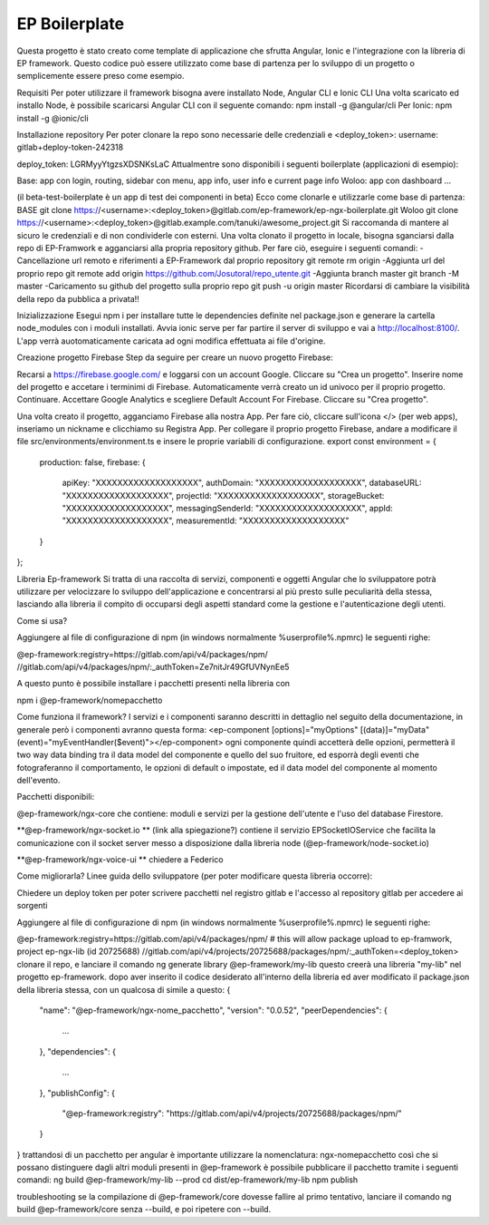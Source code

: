 EP Boilerplate
================
Questa progetto è stato creato come template di applicazione che sfrutta Angular, Ionic e l'integrazione con la libreria di EP framework. Questo codice può essere utilizzato come base di partenza per lo sviluppo di un progetto o semplicemente essere preso come esempio.

Requisiti
Per poter utilizzare il framework bisogna avere installato Node, Angular CLI e Ionic CLI
Una volta scaricato ed installo Node, è possibile scaricarsi Angular CLI con il seguente comando:
npm install -g @angular/cli
Per Ionic:
npm install -g @ionic/cli

Installazione repository
Per poter clonare la repo sono necessarie delle credenziali  e <deploy_token>:
username: gitlab+deploy-token-242318

deploy_token: LGRMyyYtgzsXDSNKsLaC
Attualmentre sono disponibili i seguenti boilerplate (applicazioni di esempio):

Base: app con login, routing, sidebar con menu, app info, user info e current page info
Woloo: app con dashboard ...

(il beta-test-boilerplate è un app di test dei componenti in beta)
Ecco come clonarle e utilizzarle come base di partenza:
BASE
git clone https://<username>:<deploy_token>@gitlab.com/ep-framework/ep-ngx-boilerplate.git
Woloo
git clone https://<username>:<deploy_token>@gitlab.example.com/tanuki/awesome_project.git
Si raccomanda di mantere al sicuro le credenziali e di non condividerle con esterni.
Una volta clonato il progetto in locale, bisogna sganciarsi dalla repo di EP-Framwork e agganciarsi alla propria repository github. Per fare ciò, eseguire i seguenti comandi:
-Cancellazione url remoto e riferimenti a EP-Framework dal proprio repository
git remote rm origin 
-Aggiunta url del proprio repo
git remote add origin https://github.com/Josutoral/repo_utente.git
-Aggiunta branch master
git branch -M master
-Caricamento su github del progetto  sulla proprio repo
git push -u origin master
Ricordarsi di cambiare la visibilità della repo da pubblica a privata!!

Inizializzazione
Esegui npm i per installare tutte le dependencies definite nel package.json e generare la cartella node_modules con i moduli installati.
Avvia ionic serve per far partire il server di sviluppo e vai a http://localhost:8100/. L'app verrà auotomaticamente caricata ad ogni modifica effettuata ai file d'origine.

Creazione progetto Firebase
Step da seguire per creare un nuovo progetto Firebase:

Recarsi a https://firebase.google.com/ e loggarsi con un account Google.
Cliccare su "Crea un progetto".
Inserire nome del progetto e accetare i terminimi di Firebase. Automaticamente verrà creato un id univoco per il proprio progetto. Continuare.
Accettare Google Analytics e scegliere Default Account For Firebase. Cliccare su "Crea progetto".

Una volta creato il progetto, agganciamo Firebase alla nostra App. Per fare ciò, cliccare sull'icona </> (per web apps), inseriamo un nickname e clicchiamo su Registra App.
Per collegare il proprio progetto Firebase, andare a modificare il file src/environments/environment.ts e insere le proprie variabili di configurazione.
export const environment = {
    production: false,
    firebase: {
        apiKey: "XXXXXXXXXXXXXXXXXXX",
        authDomain: "XXXXXXXXXXXXXXXXXXX",
        databaseURL: "XXXXXXXXXXXXXXXXXXX",
        projectId: "XXXXXXXXXXXXXXXXXXX",
        storageBucket: "XXXXXXXXXXXXXXXXXXX",
        messagingSenderId: "XXXXXXXXXXXXXXXXXXX",
        appId: "XXXXXXXXXXXXXXXXXXX",
        measurementId: "XXXXXXXXXXXXXXXXXXX"
    }
};

Libreria Ep-framework
Si tratta di una raccolta di servizi, componenti e oggetti Angular che lo sviluppatore potrà utilizzare per velocizzare lo sviluppo dell'applicazione e concentrarsi al più presto sulle peculiarità della stessa, lasciando alla libreria il compito di occuparsi degli aspetti standard come la gestione e l'autenticazione degli utenti.

Come si usa?

Aggiungere al file di configurazione di npm (in windows normalmente %userprofile%.npmrc) le seguenti righe:

@ep-framework:registry=https://gitlab.com/api/v4/packages/npm/
//gitlab.com/api/v4/packages/npm/:_authToken=Ze7nitJr49GfUVNynEe5

A questo punto è possibile installare i pacchetti presenti nella libreria con

npm i @ep-framework/nomepacchetto

Come funziona il framework?
I servizi e i componenti saranno descritti in dettaglio nel seguito della documentazione, in generale però i componenti avranno questa forma:
<ep-component [options]="myOptions" [(data)]="myData" (event)="myEventHandler($event)"></ep-component>
ogni componente quindi accetterà delle opzioni, permetterà il two way data binding tra il data model del componente e quello del suo fruitore, ed esporrà degli eventi che fotograferanno il comportamento, le opzioni di default o impostate, ed il data model del componente al momento dell'evento.

Pacchetti disponibili:


@ep-framework/ngx-core che contiene: moduli e servizi per la gestione dell'utente e l'uso del database Firestore.


**@ep-framework/ngx-socket.io ** (link alla spiegazione?)
contiene il servizio EPSocketIOService che facilita la comunicazione con il socket server messo a disposizione dalla libreria node (@ep-framework/node-socket.io)


**@ep-framework/ngx-voice-ui **
chiedere a Federico



Come migliorarla?
Linee guida dello sviluppatore (per poter modificare questa libreria occorre):


Chiedere un deploy token per poter scrivere pacchetti nel registro gitlab e l'accesso al repository gitlab per accedere ai sorgenti


Aggiungere al file di configurazione di npm (in windows normalmente %userprofile%.npmrc) le seguenti righe:


@ep-framework:registry=https://gitlab.com/api/v4/packages/npm/
# this will allow package upload to ep-framwork, project ep-ngx-lib (id 20725688)
//gitlab.com/api/v4/projects/20725688/packages/npm/:_authToken=<deploy_token> 
clonare il repo, e lanciare il comando
ng generate library @ep-framework/my-lib
questo creerà una libreria  "my-lib" nel progetto ep-framework.
dopo aver inserito il codice desiderato all'interno della libreria ed aver modificato il package.json della libreria stessa, con un qualcosa di simile a questo:
{
  "name": "@ep-framework/ngx-nome_pacchetto",
  "version": "0.0.52",
  "peerDependencies": {
    ...
  },
  "dependencies": {
    ...
  },
  "publishConfig": {
    "@ep-framework:registry": "https://gitlab.com/api/v4/projects/20725688/packages/npm/"
  }
}
trattandosi di un pacchetto per angular è importante utilizzare la nomenclatura: ngx-nomepacchetto così che si possano distinguere dagli altri moduli presenti in @ep-framework
è possibile pubblicare il pacchetto tramite i seguenti comandi:
ng build @ep-framework/my-lib --prod
cd dist/ep-framework/my-lib
npm publish

troubleshooting
se la compilazione di @ep-framework/core dovesse fallire al primo tentativo, lanciare il comando ng build @ep-framework/core senza --build, e poi ripetere con --build.